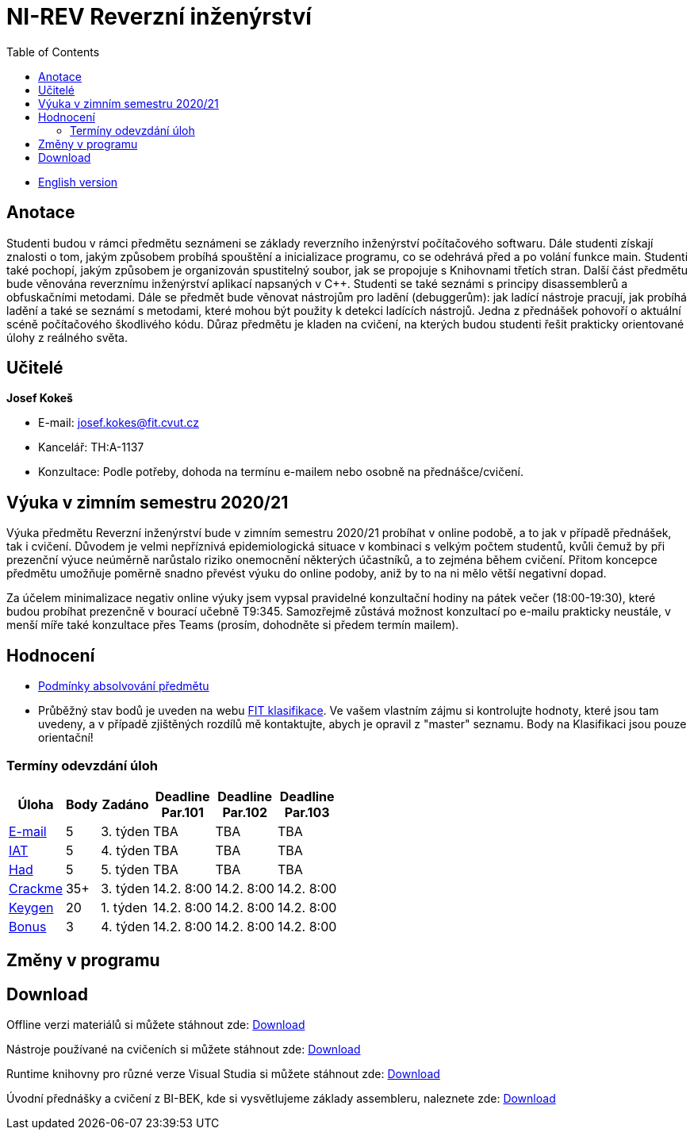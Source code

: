 ﻿
= NI-REV Reverzní inženýrství
:toc:
:imagesdir: ./media

* xref:en/index.adoc[English version]

== Anotace

Studenti budou v rámci předmětu seznámeni se základy reverzního inženýrství počítačového softwaru. Dále studenti získají znalosti o tom, jakým způsobem probíhá spouštění a inicializace programu, co se odehrává před a po volání funkce main. Studenti také pochopí, jakým způsobem je organizován spustitelný soubor, jak se propojuje s Knihovnami třetích stran. Další část předmětu bude věnována reverznímu inženýrství aplikací napsaných v C++. Studenti se také seznámi s principy disassemblerů a obfuskačními metodami. Dále se předmět bude věnovat nástrojům pro ladění (debuggerům): jak ladící nástroje pracují, jak probíhá ladění a také se seznámí s metodami, které mohou být použity k detekci ladících nástrojů. Jedna z přednášek pohovoří o aktuální scéně počítačového škodlivého kódu. Důraz předmětu je kladen na cvičení, na kterých budou studenti řešit prakticky orientované úlohy z reálného světa.

== Učitelé

*Josef Kokeš*

* E-mail: mailto:josef.kokes@fit.cvut.cz[josef.kokes@fit.cvut.cz]
* Kancelář: TH:A-1137
* Konzultace: Podle potřeby, dohoda na termínu e-mailem nebo osobně na přednášce/cvičení.

== Výuka v zimním semestru 2020/21

Výuka předmětu Reverzní inženýrství bude v zimním semestru 2020/21 probíhat v online podobě, a to jak v případě přednášek, tak i cvičení. Důvodem je velmi nepříznivá epidemiologická situace v kombinaci s velkým počtem studentů, kvůli čemuž by při prezenční výuce neúměrně narůstalo riziko onemocnění některých účastníků, a to zejména během cvičení. Přitom koncepce předmětu umožňuje poměrně snadno převést výuku do online podoby, aniž by to na ni mělo větší negativní dopad.

Za účelem minimalizace negativ online výuky jsem vypsal pravidelné konzultační hodiny na pátek večer (18:00-19:30), které budou probíhat prezenčně v bourací učebně T9:345. Samozřejmě zůstává možnost konzultací po e-mailu prakticky neustále, v menší míře také konzultace přes Teams (prosím, dohodněte si předem termín mailem).

== Hodnocení

* xref:hodnoceni.adoc[Podmínky absolvování předmětu]
* Průběžný stav bodů je uveden na webu https://grades.fit.cvut.cz[FIT klasifikace]. Ve vašem vlastním zájmu si kontrolujte hodnoty, které jsou tam uvedeny, a v případě zjištěných rozdílů mě kontaktujte, abych je opravil z "master" seznamu. Body na Klasifikaci jsou pouze orientační!

=== Termíny odevzdání úloh

[options="autowidth", cols=6*]
|====
<h| Úloha
<h| Body
<h| Zadáno
<h| Deadline +
Par.101
<h| Deadline +
Par.102
<h| Deadline +
Par.103

| xref:labs/lab03.adoc[E-mail]
| 5
| 3. týden
| TBA
| TBA
| TBA

| xref:labs/lab04.adoc[IAT]
| 5
| 4. týden
| TBA
| TBA
| TBA

| xref:labs/lab05.adoc[Had]
| 5
| 5. týden
| TBA
| TBA
| TBA

| xref:projects/crackme.adoc[Crackme]
| 35+
| 3. týden
| 14.2. 8:00
| 14.2. 8:00
| 14.2. 8:00

| xref:projects/keygen.adoc[Keygen]
| 20
| 1. týden
| 14.2. 8:00
| 14.2. 8:00
| 14.2. 8:00

| xref:labs/lab13.adoc[Bonus]
| 3
| 4. týden
| 14.2. 8:00
| 14.2. 8:00
| 14.2. 8:00
|====

== Změny v programu

////
* *7.-8.11.2019 (7. týden)*:
** Místo přednášky na *disassembling a obfuskace* bude mít Ing. Martin Jirkal z firmy ESET přednášku o *malware* (dle programu přednáška 7).
** Na cvičení bude místo přednášky na *malware* cvičení na *konzultace a 64bitový kód* (dle programu cvičení 7).
* *14.-15.11.2019 (8. týden)*:
** Na cvičení bude místo cvičení na *konzultace a 64bitový kód* přednáška na *disassembling a obfuskace* (dle programu přednáška 4).
* *12.-13.12.2019 (12. týden)*:
** Ing. Martin Jirkal povede cvičení na téma *analýza kódů v dotnetu*.
* *19.12.2019 (13. týden)*:
** Přednášku na téma *analýza malware* povede Ing. Jan Rubín z firmy Avast.
** link:{imagesdir}/lectures/rev08en.pdf[Přednáška].
** link:{imagesdir}/itsaunixsystem.zip[Crackme na vyzkoušení].
////

== Download

Offline verzi materiálů si můžete stáhnout zde: https://kib-files.fit.cvut.cz/mi-rev/offline.zip[Download]

Nástroje používané na cvičeních si můžete stáhnout zde: https://kib-files.fit.cvut.cz/mi-rev/nastroje/[Download]

Runtime knihovny pro různé verze Visual Studia si můžete stáhnout zde: https://kib-files.fit.cvut.cz/mi-rev/vcredist/[Download]

Úvodní přednášky a cvičení z BI-BEK, kde si vysvětlujeme základy assembleru, naleznete zde: https://kib-files.fit.cvut.cz/bi-bek/BIK01-prednasky_1_2_cviceni_1_2.mp4[Download]
